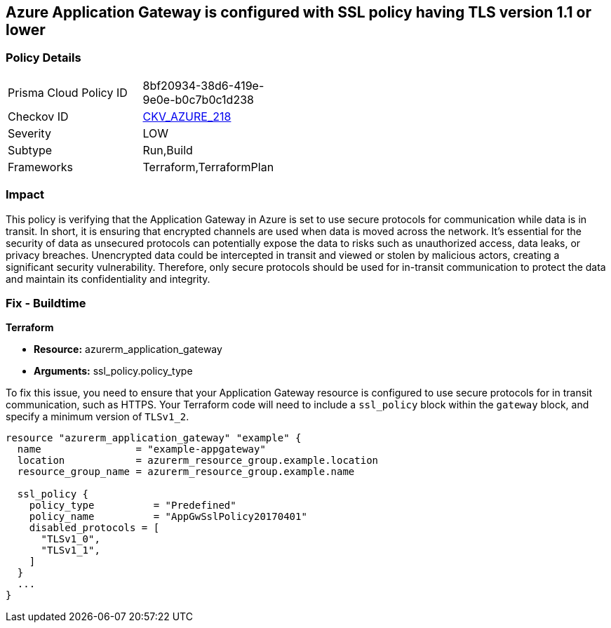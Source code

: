 == Azure Application Gateway is configured with SSL policy having TLS version 1.1 or lower

=== Policy Details

[width=45%]
[cols="1,1"]
|===
|Prisma Cloud Policy ID
| 8bf20934-38d6-419e-9e0e-b0c7b0c1d238

|Checkov ID
| https://github.com/bridgecrewio/checkov/blob/main/checkov/terraform/checks/resource/azure/AppGWDefinesSecureProtocols.py[CKV_AZURE_218]

|Severity
|LOW

|Subtype
|Run,Build

|Frameworks
|Terraform,TerraformPlan

|===

=== Impact
This policy is verifying that the Application Gateway in Azure is set to use secure protocols for communication while data is in transit. In short, it is ensuring that encrypted channels are used when data is moved across the network. It's essential for the security of data as unsecured protocols can potentially expose the data to risks such as unauthorized access, data leaks, or privacy breaches. Unencrypted data could be intercepted in transit and viewed or stolen by malicious actors, creating a significant security vulnerability. Therefore, only secure protocols should be used for in-transit communication to protect the data and maintain its confidentiality and integrity.

=== Fix - Buildtime

*Terraform*

* *Resource:* azurerm_application_gateway
* *Arguments:* ssl_policy.policy_type

To fix this issue, you need to ensure that your Application Gateway resource is configured to use secure protocols for in transit communication, such as HTTPS. Your Terraform code will need to include a `ssl_policy` block within the `gateway` block, and specify a minimum version of `TLSv1_2`.

[source,hcl]
----
resource "azurerm_application_gateway" "example" {
  name                = "example-appgateway"
  location            = azurerm_resource_group.example.location
  resource_group_name = azurerm_resource_group.example.name

  ssl_policy {
    policy_type          = "Predefined"
    policy_name          = "AppGwSslPolicy20170401"
    disabled_protocols = [
      "TLSv1_0",
      "TLSv1_1",
    ]
  }
  ...
}
----

